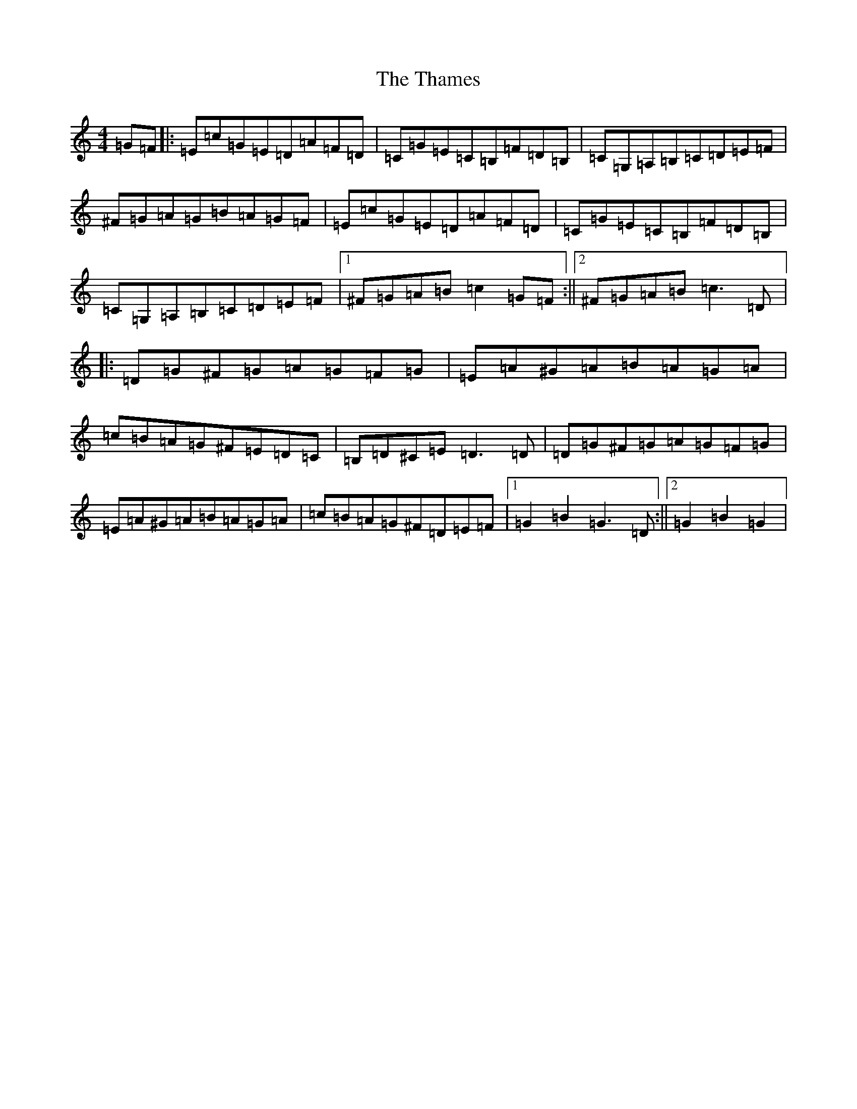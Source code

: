 X: 20894
T: Thames, The
S: https://thesession.org/tunes/4549#setting4549
R: hornpipe
M:4/4
L:1/8
K: C Major
=G=F|:=E=c=G=E=D=A=F=D|=C=G=E=C=B,=F=D=B,|=C=G,=A,=B,=C=D=E=F|^F=G=A=G=B=A=G=F|=E=c=G=E=D=A=F=D|=C=G=E=C=B,=F=D=B,|=C=G,=A,=B,=C=D=E=F|1^F=G=A=B=c2=G=F:||2^F=G=A=B=c3=D|:=D=G^F=G=A=G=F=G|=E=A^G=A=B=A=G=A|=c=B=A=G^F=E=D=C|=B,=D^C=E=D3=D|=D=G^F=G=A=G=F=G|=E=A^G=A=B=A=G=A|=c=B=A=G^F=D=E=F|1=G2=B2=G3=D:||2=G2=B2=G2|